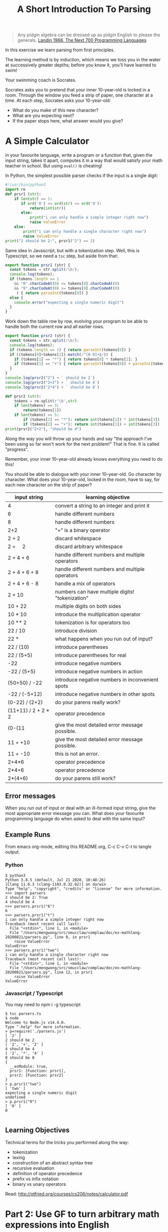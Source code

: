 #+TITLE: A Short Introduction To Parsing

#+begin_quote
Any pidgin algebra can be dressed up as pidgin English to please the generals. [[https://www.cs.cmu.edu/~crary/819-f09/Landin66.pdf][Landin 1966, The Next 700 Programming Languages]]
#+end_quote

In this exercise we learn parsing from first principles.

The learning method is by induction, which means we toss you in the water at successively greater depths; before you know it, you'll have learned to swim!

Your swimming coach is Socrates.

Socrates asks you to pretend that your inner 10-year-old is locked in a room. Through the window you feed a strip of paper, one character at a time. At each step, Socrates asks your 10-year-old:
- What do you make of this new character?
- What are you expecting next?
- If the paper stops here, what answer would you give?

* A Simple Calculator

in your favourite language, write a program or a function that, given the input string, takes it apart, computes it in a way that would satisfy your math teacher in school. But using ~eval()~ is cheating!

In Python, the simplest possible parser checks if the input is a single digit:
#+begin_src python :tangle parsers.py
  #!/usr/bin/python3
  import re
  def prsr1 (str):
      if len(str) == 1:
         if ord('0') <= ord(str) <= ord('9'):
             return(int(str))
         else:
             print("i can only handle a simple integer right now")
             raise ValueError
      else:
          print("i can only handle a single character right now")
          raise ValueError
  print("2 should be 2:", prsr1("2") == 2)
#+end_src

Same idea in Javascript, but with a tokenization step. Well, this is Typescript, so we need a ~tsc~ step, but aside from that:

#+begin_src typescript :tangle parsers.ts
  export function prsr1 (str) {
    const tokens = str.split(/\b/);
    console.log(tokens);
    if (tokens.length == 1
      && "0".charCodeAt(0) <= tokens[0].charCodeAt(0)
      && "9".charCodeAt(0) >= tokens[0].charCodeAt(0)
       ) { return parseInt(tokens[0]) }
    else {
      console.error("expecting a single numeric digit")
    }
  }
#+end_src

Work down the table row by row, evolving your program to be able to handle both the current row and all earlier rows.

#+begin_src typescript :tangle parsers.ts
  export function prsr2 (str) {
    const tokens = str.split(/\b/);
    console.log(tokens);
    if (tokens.length == 1) { return parseInt(tokens[0]) }
    if ((tokens[0]+tokens[2]).match(/^[0-9]+$/)) {
      if (tokens[1] == "*") { return tokens[0] * tokens[2]; }
      if (tokens[1] == "+") { return parseInt(tokens[0]) + parseInt(tokens[2]) }
    }
  }
  console.log(prsr2("2") + ` should be 2`)
  console.log(prsr2("2+2") + ` should be 4`)
  console.log(prsr2("2*4") + ` should be 8`)
#+end_src

#+begin_src python :tangle parsers.py
  def prsr2 (str):
      tokens = re.split(r'\b',str)
      if len(tokens) == 3:
          return(tokens[1])
      if len(tokens) == 5:
          if (tokens[2] == "*"): return int(tokens[1]) * int(tokens[3])
          if (tokens[2] == "+"): return int(tokens[1]) + int(tokens[3])
  print(prsr2("2+2"), "should be 4")
#+end_src

Along the way you will throw up your hands and say "the approach I've been using so far won't work for the next problem!" That is fine. It is called "progress".

Remember, your inner 10-year-old already knows everything you need to do this!

You should be able to dialogue with your inner 10-year-old. Go character by character. What does your 10-year-old, locked in the room, have to say, for each new character on the strip of paper?

| input string                | learning objective                               |
|-----------------------------+--------------------------------------------------|
| 4                           | convert a string to an integer and print it      |
| 6                           | handle different numbers                         |
| 8                           | handle different numbers                         |
| 2+2                         | "+" is a binary operator                         |
| 2 + 2                       | discard whitespace                               |
| 2 + \nbsp{}\nbsp{}\nbsp{} 2 | discard arbitrary whitespace                     |
| 2 + 4 + 6                   | handle different numbers and multiple operators  |
| 2 + 4 + 6 + 8               | handle different numbers and multiple operators  |
| 2 + 4 + 6 - 8               | handle a mix of operators                        |
| 2 + 10                      | numbers can have multiple digits! "tokenization" |
| 10 + 22                     | multiple digits on both sides                    |
| 10 * 10                     | introduce the multiplication operator            |
| 10 ** 2                     | tokenization is for operators too                |
| 22 / 10                     | introduce division                               |
| 22 *                        | what happens when you run out of input?          |
| 22 / (10)                   | introduce parentheses                            |
| 22 / (5+5)                  | introduce parentheses for real                   |
| -22                         | introduce negative numbers                       |
| -22 / (5+5)                 | introduce negative numbers in action             |
| (50+50) / -22               | introduce negative numbers in inconvenient spots |
| -22 / (-5+12)               | introduce negative numbers in other spots        |
| (0-22) / (2+2)              | do your parens really work?                      |
| (11+11) / 2 + 2 * 2         | operator precedence                              |
| (0-(11                      | give the most detailed error message possible.   |
| 11 + +10                    | give the most detailed error message possible.   |
| 11 + -10                    | this is not an error.                            |
| 2+4*6                       | operator precedence                              |
| 2*4+6                       | operator precedence                              |
| 2*(4+6)                     | do your parens still work?                       |

** Error messages

When you run out of input or deal with an ill-formed input string, give the most appropriate error message you can. What does your favourite programming language do when asked to deal with the same input?

** Example Runs

From emacs org-mode, editing this README.org, C-c C-v C-t to tangle output.

*** Python

#+begin_example
$ python3
Python 3.8.5 (default, Jul 21 2020, 10:48:26)
[Clang 11.0.3 (clang-1103.0.32.62)] on darwin
Type "help", "copyright", "credits" or "license" for more information.
>>> import parsers
2 should be 2: True
4 should be 4
>>> parsers.prsr1("6")
6
>>> parsers.prsr1("t")
i can only handle a simple integer right now
Traceback (most recent call last):
  File "<stdin>", line 1, in <module>
  File "/Users/mengwong/src/smucclaw/complaw/doc/ex-mathlang-20200821/parsers.py", line 9, in prsr1
    raise ValueError
ValueError
>>> parsers.prsr1("two")
i can only handle a single character right now
Traceback (most recent call last):
  File "<stdin>", line 1, in <module>
  File "/Users/mengwong/src/smucclaw/complaw/doc/ex-mathlang-20200821/parsers.py", line 12, in prsr1
    raise ValueError
ValueError
#+end_example

*** Javascript / Typescript

You may need to npm i -g typescript

#+begin_example
$ tsc parsers.ts
$ node
Welcome to Node.js v14.4.0.
Type ".help" for more information.
> p=require('./parsers.js')
[ '2' ]
2 should be 2
[ '2', '+', '2' ]
4 should be 4
[ '2', '*', '4' ]
8 should be 8
{
  __esModule: true,
  prsr1: [Function: prsr1],
  prsr2: [Function: prsr2]
}
> p.prsr1("two")
[ 'two' ]
expecting a single numeric digit
undefined
> p.prsr1("0")
[ '0' ]
0

#+end_example

** Learning Objectives
Technical terms for the tricks you performed along the way:
- tokenization
- lexing
- construction of an abstract syntax tree
- recursive evaluation
- definition of operator precedence
- prefix vs infix notation
- binary vs unary operators

Read: http://otfried.org/courses/cs206/notes/calculator.pdf

* Part 2: Use GF to turn arbitrary math expressions into English

Take a look at https://cdecl.org/

That's a bidirectional English-to-C converter.

Now imagine a bidirectional English-to-Math converter. You've played this game before, as a 12 year old: they're called word problems in math class.

Write a GF grammar that, given the abstract syntax tree you parsed, produces a coherent English equivalent. As in, "The sum of two and two is four." "Twenty-two divided by the sum of five and five is 2.2".

* Now that you've done it by hand

Imagine other languages and their grammars; wouldn't it be nice to abstract out to a separate layer the idea of a lexer? Given a language definition of some sort, it should be possible to automate the code-generation of a lexer and compiler. That's why "yacc" is called "yet another compiler compiler". And that's exactly what Eric Schmidt did before his days as a Google billionaire CEO -- he wrote "lex" as an intern at Bell Labs in 1975.

If you come from Javascript, look at [[https://pegjs.org/online][PEG.js]].

In other languages, see: http://www.rosettacode.org/wiki/Arithmetic_evaluation



